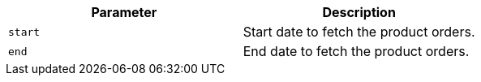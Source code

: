 |===
|Parameter|Description

|`+start+`
|Start date to fetch the product orders.

|`+end+`
|End date to fetch the product orders.

|===